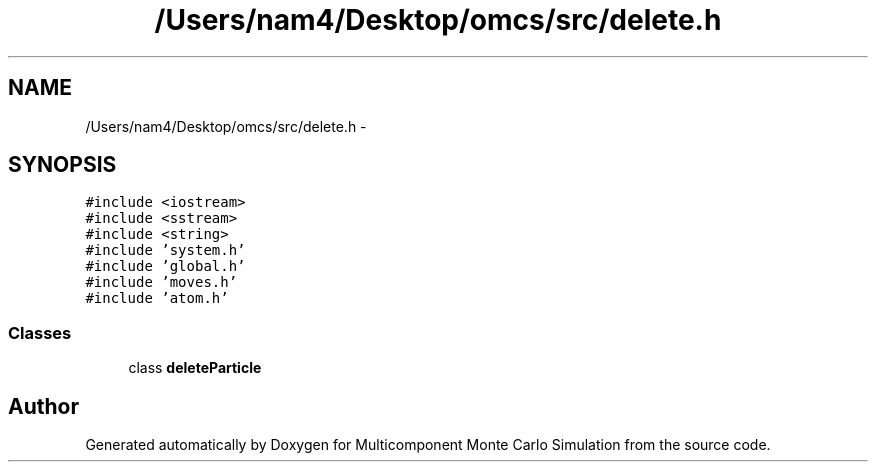 .TH "/Users/nam4/Desktop/omcs/src/delete.h" 3 "Mon Aug 10 2015" "Version v0.0.1" "Multicomponent  Monte Carlo Simulation" \" -*- nroff -*-
.ad l
.nh
.SH NAME
/Users/nam4/Desktop/omcs/src/delete.h \- 
.SH SYNOPSIS
.br
.PP
\fC#include <iostream>\fP
.br
\fC#include <sstream>\fP
.br
\fC#include <string>\fP
.br
\fC#include 'system\&.h'\fP
.br
\fC#include 'global\&.h'\fP
.br
\fC#include 'moves\&.h'\fP
.br
\fC#include 'atom\&.h'\fP
.br

.SS "Classes"

.in +1c
.ti -1c
.RI "class \fBdeleteParticle\fP"
.br
.in -1c
.SH "Author"
.PP 
Generated automatically by Doxygen for Multicomponent Monte Carlo Simulation from the source code\&.
